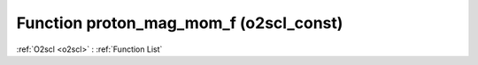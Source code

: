 Function proton_mag_mom_f (o2scl_const)
=======================================

:ref:`O2scl <o2scl>` : :ref:`Function List`

.. doxygenfunction:: o2scl_const::proton_mag_mom_f

